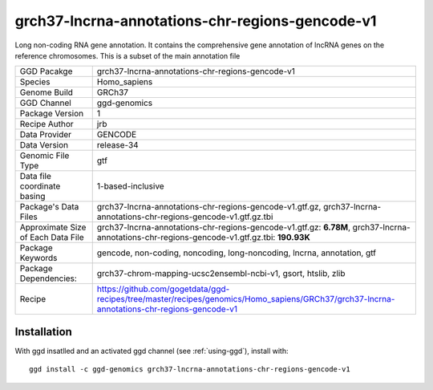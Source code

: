 .. _`grch37-lncrna-annotations-chr-regions-gencode-v1`:

grch37-lncrna-annotations-chr-regions-gencode-v1
================================================

|downloads|

Long non-coding RNA gene annotation. It contains the comprehensive gene annotation of lncRNA genes on the reference chromosomes. This is a subset of the main annotation file

================================== ====================================
GGD Pacakge                        grch37-lncrna-annotations-chr-regions-gencode-v1 
Species                            Homo_sapiens
Genome Build                       GRCh37
GGD Channel                        ggd-genomics
Package Version                    1
Recipe Author                      jrb 
Data Provider                      GENCODE
Data Version                       release-34
Genomic File Type                  gtf
Data file coordinate basing        1-based-inclusive
Package's Data Files               grch37-lncrna-annotations-chr-regions-gencode-v1.gtf.gz, grch37-lncrna-annotations-chr-regions-gencode-v1.gtf.gz.tbi
Approximate Size of Each Data File grch37-lncrna-annotations-chr-regions-gencode-v1.gtf.gz: **6.78M**, grch37-lncrna-annotations-chr-regions-gencode-v1.gtf.gz.tbi: **190.93K**
Package Keywords                   gencode, non-coding, noncoding, long-noncoding, lncrna, annotation, gtf
Package Dependencies:              grch37-chrom-mapping-ucsc2ensembl-ncbi-v1, gsort, htslib, zlib
Recipe                             https://github.com/gogetdata/ggd-recipes/tree/master/recipes/genomics/Homo_sapiens/GRCh37/grch37-lncrna-annotations-chr-regions-gencode-v1
================================== ====================================



Installation
------------

.. highlight: bash

With ggd insatlled and an activated ggd channel (see :ref:`using-ggd`), install with::

   ggd install -c ggd-genomics grch37-lncrna-annotations-chr-regions-gencode-v1

.. |downloads| image:: https://anaconda.org/ggd-genomics/grch37-lncrna-annotations-chr-regions-gencode-v1/badges/downloads.svg
               :target: https://anaconda.org/ggd-genomics/grch37-lncrna-annotations-chr-regions-gencode-v1